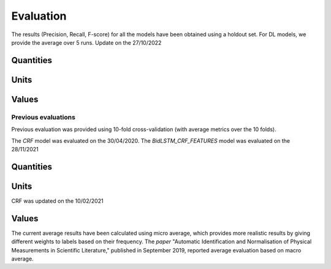 Evaluation
==========

The results (Precision, Recall, F-score) for all the models have been obtained using a holdout set.
For DL models, we provide the average over 5 runs.
Update on the 27/10/2022

Quantities
----------

+--------------+--------+--------+--------+------------------+--------+--------+--------------------------+--------+--------+-------------+--------+--------+
| Labels       | CRF    |        |        | BidLSTM_CRF      |        |        | BidLSTM_CRF_FEATURES    |        |        | BERT_CRF    |        |        |
+==============+========+========+========+==================+========+========+==========================+========+========+=============+========+========+
| Metrics      | Precision | Recall | F1-Score | Precision | Recall | F1-Score | Precision | Recall | F1-Score | Precision | Recall | F1-Score |
+--------------+------------+--------+----------+-----------+-------+----------+-----------+-------+----------+-----------+--------+----------+
| `<unitLeft>` | 88.74      | 83.19  | 85.87    | 88.56     | 92.07 | 90.28    | 88.91     | 92.20 | 90.53    | 93.99     | 90.30  | 92.11    |
| `<unitRight>`| 30.77      | 30.77  | 30.77    | 24.75     | 30.77 | 27.42    | 21.73     | 30.77 | 25.41    | 21.84     | 36.92  | 27.44    |
| `<valueAtomic>` | 76.29   | 78.66  | 77.46    | 78.14     | 86.06 | 81.90    | 78.21     | 86.20 | 82.01    | 84.50     | 88.19  | 86.31    |
| `<valueBase>` | 84.62     | 62.86  | 72.13    | 83.51     | 94.86 | 88.61    | 83.36     | 97.14 | 89.72    | 100.00    | 90.86  | 95.20    |
| `<valueLeast>` | 77.68    | 69.05  | 73.11    | 82.14     | 60.63 | 69.67    | 80.73     | 60.63 | 69.12    | 81.09     | 71.59  | 76.04    |
| `<valueList>` | 45.45     | 18.87  | 26.67    | 62.15     | 10.19 | 17.34    | 73.33     | 8.68  | 15.33    | 64.12     | 43.78  | 51.64    |
| `<valueMost>` | 71.62    | 54.64  | 61.99    | 77.64     | 68.25 | 72.61    | 77.25     | 70.31 | 73.58    | 81.52     | 67.42  | 73.71    |
| `<valueRange>` | 100      | 97.14  | 98.55    | 96.72     | 100.00| 98.32    | 94.05     | 98.86 | 96.38    | 99.39     | 91.43  | 95.24    |
+--------------+------------+--------+----------+-----------+-------+----------+-----------+-------+----------+-----------+--------+----------+
| All (micro avg) | 80.08   | 75.00  | 77.45    | 81.81     | 81.73 | 81.76    | 81.76     | 81.94 | 81.85    | 86.24     | 83.96  | 85.08    |
+--------------+------------+--------+----------+-----------+-------+----------+-----------+-------+----------+-----------+--------+----------+

Units
-----

+--------+--------+--------+------------------+--------+--------+--------------------------+--------+--------+-------------+--------+--------+
|        | CRF    |        | BidLSTM_CRF      |        |        | BidLSTM_CRF_FEATURES    |        |        | BERT_CRF    |        |        |
+========+========+========+==================+========+========+==========================+========+========+=============+========+========+
| Labels | Precision | Recall | F1-Score | Precision | Recall | F1-Score | Precision | Recall | F1-Score | Precision | Recall | F1-Score |
+--------+------------+--------+----------+-----------+-------+----------+-----------+-------+----------+-----------+--------+----------+
| `<base>` | 80.57   | 82.34  | 81.45    | 56.01     | 50.34 | 53.02    | 59.98     | 56.33 | 58.09    | 61.41     | 57.08  | 59.16    |
| `<pow>` | 72.65    | 74.45  | 73.54    | 93.70     | 62.38 | 74.88    | 93.71     | 68.40 | 78.94    | 91.24     | 64.60  | 75.60    |
| `<prefix>` | 93.80 | 84.69  | 89.02    | 80.31     | 85.25 | 82.54    | 83.21     | 83.58 | 83.35    | 82.10     | 85.30  | 83.62    |
+--------+------------+--------+----------+-----------+-------+----------+-----------+-------+----------+-----------+--------+----------+
| All (micro avg) | 80.73 | 80.60 | 80.66    | 70.19     | 60.88 | 65.20    | 73.03     | 65.31 | 68.94    | 73.02     | 64.97  | 68.76    |
+--------+------------+--------+----------+-----------+-------+----------+-----------+-------+----------+-----------+--------+----------+

Values
------


+--------+------------+--------+----------+-----------+-------+----------+-----------+-------+----------+-----------+--------+----------+
|        | CRF        |        | BidLSTM_CRF |         |       |          | BidLSTM_CRF_FEATURES |         |       |          | BERT_CRF |        |
+========+============+========+=============+=========+=======+==========+======================+=========+=======+==========+==========+========+
| Labels | Precision | Recall | F1-Score | Precision | Recall | F1-Score | Precision | Recall | F1-Score | Precision | Recall | F1-Score |
+--------+------------+--------+----------+-----------+-------+----------+-----------+-------+----------+-----------+--------+----------+
| `<alpha>` | 98.06  | 96.03  | 92.02    | 97.67     | 99.53 | 98.58    | 97.82     | 99.53 | 98.66    | 98.59     | 99.53  | 99.05    |
| `<base>` | 99.91   | 92.31  | 96.00    | 96.92     | 92.31 | 94.52    | 96.92     | 93.85 | 95.32    | 90.40     | 98.46  | 92.88    |
| `<number>` | 97.50 | 99.88  | 98.36    | 99.24     | 99.34 | 99.29    | 99.21     | 99.38 | 99.30    | 99.48     | 99.31  | 99.40    |
| `<pow>`  | 100.00   | 100.00 | 100.00   | 92.92     | 92.31 | 92.47    | 90.28     | 93.85 | 91.90    | 100.00    | 100.00 | 100.00   |
+----------+------------+--------+----------+-----------+-------+----------+-----------+-------+----------+-----------+--------+----------+
| All (micro avg) | 95.79 | 99.27  | 97.50    | 98.90     | 99.17 | 99.03    | 98.86     | 99.25 | 99.05    | 99.13     | 99.33  | 99.23    |
+--------+------------+--------+----------+-----------+-------+----------+-----------+-------+----------+-----------+--------+----------+

Previous evaluations 
++++++++++++++++++++

Previous evaluation was provided using 10-fold cross-validation (with average metrics over the 10 folds).

The `CRF` model was evaluated on the 30/04/2020.
The `BidLSTM_CRF_FEATURES` model was evaluated on the 28/11/2021

Quantities
----------

+--------------+--------+--------+--------+----------------------+--------+--------+
|              | CRF    |        |        | BidLSTM_CRF_FEATURES |        |        |
+==============+========+========+========+======================+========+========+
| Labels       | Precision | Recall | F1-Score | Precision | Recall | F1-Score |
+--------------+------------+--------+----------+-----------+-------+----------+
| `<unitLeft>` | 96.45      | 95.06  | 95.74    | 95.17     | 96.67 | 95.91    |
| `<unitRight>`| 88.96      | 68.65  | 75.43    | 92.52     | 83.64 | 87.69    |
| `<valueAtomic>` | 85.75   | 85.35  | 85.49    | 81.74     | 89.21 | 85.30    |
| `<valueBase>` | 73.06     | 66.43  | 68.92    | 100.00    | 75.00 | 85.71    |
| `<valueLeast>` | 85.68    | 79.03  | 82.07    | 89.24     | 82.25 | 85.55    |
| `<valueList>` | 68.38     | 53.31  | 58.94    | 75.27     | 75.33 | 75.12    |
| `<valueMost>` | 83.67    | 75.82  | 79.42    | 89.02     | 81.56 | 85.10    |
| `<valueRange>` | 90.25   | 88.58  | 88.86    | 100.00    | 96.25 | 97.90    |
+--------------+------------+--------+----------+-----------+-------+----------+
| All (micro avg) | 88.96   | 85.40  | 87.14    | 87.23     | 89.00 | 88.10    |
+--------------+------------+--------+----------+-----------+-------+----------+

Units
-----

CRF was updated on the 10/02/2021

+--------+--------+--------+----------------------+--------+--------+
|        | CRF    |        | BidLSTM_CRF_FEATURES |        |        |
+========+========+========+======================+========+========+
| Labels | Precision | Recall | F1-Score | Precision | Recall | F1-Score |
+--------+------------+--------+----------+-----------+-------+----------+
| `<base>` | 98.82   | 99.14  | 98.98    | 98.26     | 98.52 | 98.39    |
| `<pow>` | 97.62    | 98.56  | 98.08    | 100.00    | 98.57 | 99.28    |
| `<prefix>` | 99.5   | 98.76  | 99.13    | 98.89     | 97.75 | 98.30    |
+--------+------------+--------+----------+-----------+-------+----------+
| All (micro avg) | 98.85 | 99.01  | 98.93    | 98.51     | 98.39 | 98.45    |
+--------+------------+--------+----------+-----------+-------+----------+

Values
------

+--------+------------+--------+----------+-----------+-------+----------+
|        | CRF    |        | BidLSTM_CRF_FEATURES |        |        |
+========+========+========+======================+========+========+
| Labels | Precision | Recall | F1-Score | Precision | Recall | F1-Score |
+--------+------------+--------+----------+-----------+-------+----------+
| `<alpha>` | 96.90 | 98.84  | 97.85    | 99.41     | 99.55 | 99.48    |
| `<base>` | 85.14 | 74.48  | 79.00    | 96.67     | 100.00| 98.00    |
| `<number>` | 98.07 | 99.05  | 98.55    | 99.55     | 98.68 | 99.11    |
| `<pow>` | 80.05  | 76.33  | 77.54    | 72.50     | 75.00 | 73.50    |
| `<time>` | 73.07  | 86.82  | 79.26    | 80.84     | 100.00| 89.28    |
+--------+------------+--------+----------+-----------+-------+----------+
| All (micro avg) | 96.15 | 97.95  | 97.40    | 98.49     | 98.66 | 98.57    |
+--------+------------+--------+----------+-----------+-------+----------+

The current average results have been calculated using micro average, which provides more realistic results by giving
different weights to labels based on their frequency.
The `paper` "Automatic Identification and Normalisation of Physical Measurements in Scientific Literature," published in September 2019, reported average evaluation based on macro average.